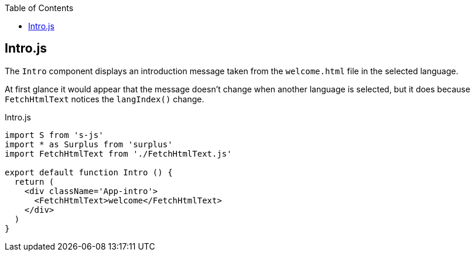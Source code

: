 :doctype: book
:source-highlighter: rouge
:icons: font
:docinfo1:
:toc: left
== Intro.js

The `Intro` component displays an introduction message taken from the
`welcome.html` file in the selected language.

At first glance it would appear that the message doesn’t change when
another language is selected, but it does because `FetchHtmlText`
notices the `langIndex()` change.


.Intro.js
[source,jsx,numbered]
----
import S from 's-js'
import * as Surplus from 'surplus'
import FetchHtmlText from './FetchHtmlText.js'

export default function Intro () {
  return (
    <div className='App-intro'>
      <FetchHtmlText>welcome</FetchHtmlText>
    </div>
  )
}
----

